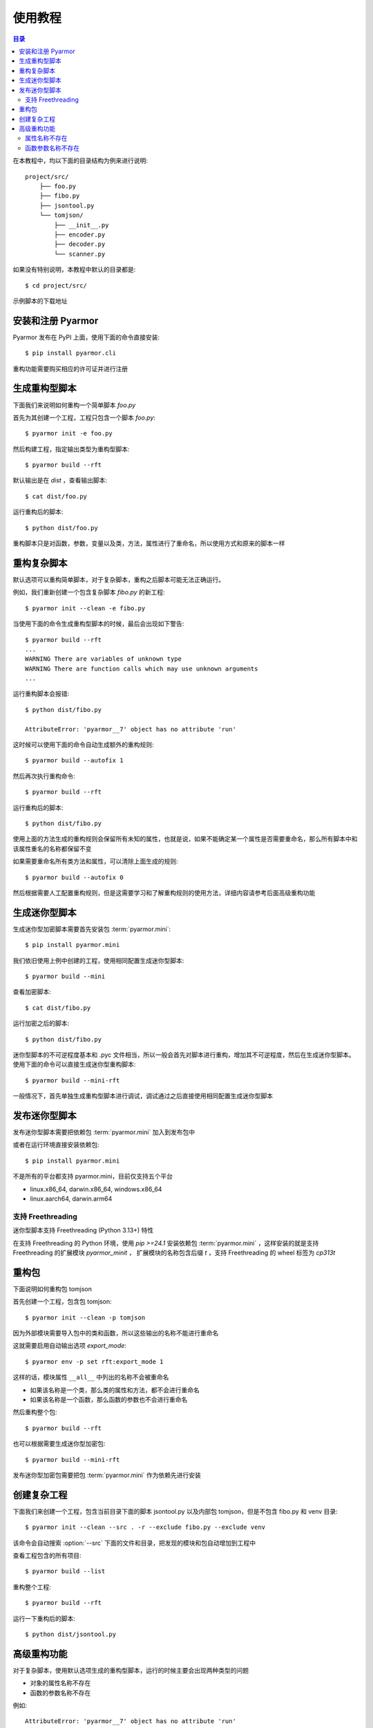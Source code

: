 ==========
 使用教程
==========

.. contents:: 目录
   :depth: 2
   :local:
   :backlinks: top

.. highlight:: console

在本教程中，均以下面的目录结构为例来进行说明::

  project/src/
      ├── foo.py
      ├── fibo.py
      ├── jsontool.py
      └── tomjson/
          ├── __init__.py
          ├── encoder.py
          ├── decoder.py
          └── scanner.py

如果没有特别说明，本教程中默认的目录都是::

  $ cd project/src/

示例脚本的下载地址

安装和注册 Pyarmor
==================

Pyarmor 发布在 PyPI 上面，使用下面的命令直接安装::

  $ pip install pyarmor.cli

重构功能需要购买相应的许可证并进行注册

生成重构型脚本
==============

下面我们来说明如何重构一个简单脚本 `foo.py`

首先为其创建一个工程，工程只包含一个脚本 `foo.py`::

  $ pyarmor init -e foo.py

然后构建工程，指定输出类型为重构型脚本::

  $ pyarmor build --rft

默认输出是在 `dist` ，查看输出脚本::

  $ cat dist/foo.py

运行重构后的脚本::

  $ python dist/foo.py

重构脚本只是对函数，参数，变量以及类，方法，属性进行了重命名，所以使用方式和原来的脚本一样

重构复杂脚本
============

默认选项可以重构简单脚本，对于复杂脚本，重构之后脚本可能无法正确运行。

例如，我们重新创建一个包含复杂脚本 `fibo.py` 的新工程::

  $ pyarmor init --clean -e fibo.py

当使用下面的命令生成重构型脚本的时候，最后会出现如下警告::

  $ pyarmor build --rft
  ...
  WARNING There are variables of unknown type
  WARNING There are function calls which may use unknown arguments
  ...

运行重构脚本会报错::

  $ python dist/fibo.py

  AttributeError: 'pyarmor__7' object has no attribute 'run'

这时候可以使用下面的命令自动生成额外的重构规则::

  $ pyarmor build --autofix 1

然后再次执行重构命令::

  $ pyarmor build --rft

运行重构后的脚本::

  $ python dist/fibo.py

使用上面的方法生成的重构规则会保留所有未知的属性，也就是说，如果不能确定某一个属性是否需要重命名，那么所有脚本中和该属性重名的名称都保留不变

如果需要重命名所有类方法和属性，可以清除上面生成的规则::

  $ pyarmor build --autofix 0

然后根据需要人工配置重构规则，但是这需要学习和了解重构规则的使用方法，详细内容请参考后面高级重构功能

生成迷你型脚本
==============

生成迷你型加密脚本需要首先安装包 :term:`pyarmor.mini`::

  $ pip install pyarmor.mini

我们依旧使用上例中创建的工程，使用相同配置生成迷你型脚本::

  $ pyarmor build --mini

查看加密脚本::

  $ cat dist/fibo.py

运行加密之后的脚本::

  $ python dist/fibo.py

迷你型脚本的不可逆程度基本和 .pyc 文件相当，所以一般会首先对脚本进行重构，增加其不可逆程度，然后在生成迷你型脚本。使用下面的命令可以直接生成迷你型重构脚本::

  $ pyarmor build --mini-rft

一般情况下，首先单独生成重构型脚本进行调试，调试通过之后直接使用相同配置生成迷你型脚本

发布迷你型脚本
==============

发布迷你型脚本需要把依赖包 :term:`pyarmor.mini` 加入到发布包中

或者在运行环境直接安装依赖包::

  $ pip install pyarmor.mini

不是所有的平台都支持 pyarmor.mini，目前仅支持五个平台

- linux.x86_64, darwin.x86_64, windows.x86_64
- linux.aarch64, darwin.arm64

支持 Freethreading
------------------

迷你型脚本支持 Freethreading (Python 3.13+) 特性

在支持 Freethreading 的 Python 环境，使用 `pip >=24.1` 安装依赖包 :term:`pyarmor.mini` ，这样安装的就是支持 Freethreading 的扩展模块 `pyarmor_minit` ， 扩展模块的名称包含后缀 `t` ，支持 Freethreading 的 wheel 标签为 `cp313t`

重构包
======

下面说明如何重构包 tomjson

首先创建一个工程，包含包 tomjson::

  $ pyarmor init --clean -p tomjson

因为外部模块需要导入包中的类和函数，所以这些输出的名称不能进行重命名

这就需要启用自动输出选项 `export_mode`::

  $ pyarmor env -p set rft:export_mode 1

这样的话，模块属性 ``__all__`` 中列出的名称不会被重命名

- 如果该名称是一个类，那么类的属性和方法，都不会进行重命名
- 如果该名称是一个函数，那么函数的参数也不会进行重命名

然后重构整个包::

  $ pyarmor build --rft

也可以根据需要生成迷你型加密包::

  $ pyarmor build --mini-rft

发布迷你型加密包需要把包 :term:`pyarmor.mini` 作为依赖先进行安装

创建复杂工程
============

.. program:: pyarmor init

下面我们来创建一个工程，包含当前目录下面的脚本 jsontool.py 以及内部包 tomjson，但是不包含 fibo.py 和 venv 目录::

  $ pyarmor init --clean --src . -r --exclude fibo.py --exclude venv

该命令会自动搜索 :option:`--src` 下面的文件和目录，把发现的模块和包自动增加到工程中

查看工程包含的所有项目::

  $ pyarmor build --list

重构整个工程::

  $ pyarmor build --rft

运行一下重构后的脚本::

  $ python dist/jsontool.py

高级重构功能
============

对于复杂脚本，使用默认选项生成的重构型脚本，运行的时候主要会出现两种类型的问题

- 对象的属性名称不存在
- 函数的参数名称不存在

例如::

  AttributeError: 'pyarmor__7' object has no attribute 'run'

除了上文中提到的自动生成重构规则的方法之外，还可以通过人工配置规则的方式来解决

属性名称不存在
--------------

如果提示属性名称 ``xxxx`` 不存在，最简单的方式是直接增加排除规则，不重命名该属性::

  $ pyarmor env -p set rft:exclude_names xxxx

这样可以简化配置，但是可能造成更多的名称没有被重命名

另外一种方式，是对出现问题的属性进行单独配置

例如在脚本 `fibo.py` 中，有如下的代码块:

.. code-block:: python

   def fib(obj, n):
       obj.name = 'fibo'
       obj.value = n
       obj.run()
       return obj.result

因为参数 `obj` 的类型不确定，所以默认情况是不会对其属性进行重命名，这样运行的时候会导致问题属性找不到的问题。

一种解决方案是使用 annotation 指定变量类型，例如:

.. code-block:: python

   def fib(obj: QuickFibo, n):
       obj.name = 'fibo'
       obj.value = n
       obj.run()
       return obj.result

另外一种解决方案是不修改脚本，使用规则指定需要修改的属性。例如，下面的规则指定模块 `fibo` 中的函数 `fib` 中变量 `obj` 的所有属性都进行重命名::

  $ pyarmor env -p push rft:attr_rules "fibo::fib:obj.*"

配置新规则之后，需要重新构建工程::

  $ pyarmor build --rft

函数参数名称不存在
------------------

如果错误提示是参数名称不存在，那么可以直接禁用重命名参数::

  $ pyarmor env -p set rft:argument_mode 0

或者也可以仅重命名 posonly 参数和 vararg 和 kwarg 参数::

  $ pyarmor env -p set rft:argument_mode 1

这样可以简化配置，但是大部分参数可能没有被重命名

另外一种方式是仅仅禁用某一个函数重命名参数，例如在脚本 `fibo.py` 中，有如下的代码块:

.. code-block:: python

   def show(rlist, n, delta=2):
       print('fibo', n, 'is', rlist)
       return n + delta

   if __name__ == '__main__':
       ...
       kwarg = {'n': n, 'delta': 3}
       show(result, **kwarg)

调用函数 `show` 的时候使用了参数 `kwarg` ，而字典的键值重构之后不会改变，而函数的参数名称都进行了重命名，所以运行重构后的脚本会导致出现参数不存在错误

使用下面的命令配置函数 `show` 的参数不能进行重命名::

  $ pyarmor env -p set rft:argument_mode 3
  $ pyarmor env -p push rft:exclude_funcs fibo::show

配置修改之后，需要重新构建脚本::

  $ pyarmor build --rft
